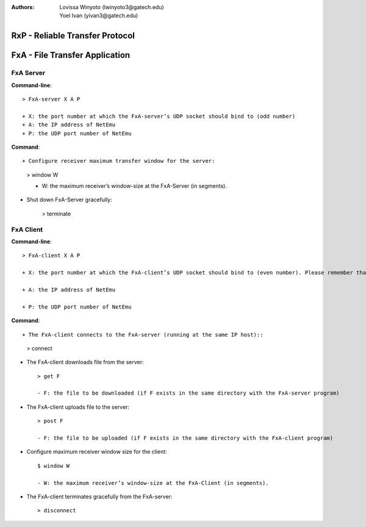 :Authors: Lovissa Winyoto (lwinyoto3@gatech.edu), Yoel Ivan (yivan3@gatech.edu)

====================================
**RxP** - Reliable Transfer Protocol
====================================

===================================
**FxA** - File Transfer Application
===================================
FxA Server
----------

**Command-line**::

    > FxA-server X A P

    + X: the port number at which the FxA-server’s UDP socket should bind to (odd number)
    + A: the IP address of NetEmu
    + P: the UDP port number of NetEmu

**Command**::

+ Configure receiver maximum transfer window for the server:

    > window W

    - W: the maximum receiver’s window-size at the FxA-Server (in segments).

+ Shut down FxA-Server gracefully:

    > terminate


FxA Client
----------

**Command-line**::

    > FxA-client X A P

    + X: the port number at which the FxA-client’s UDP socket should bind to (even number). Please remember that this port number should be equal to the server’s port number minus 1.

    + A: the IP address of NetEmu

    + P: the UDP port number of NetEmu

**Command**::

+ The FxA-client connects to the FxA-server (running at the same IP host)::

    > connect

+ The FxA-client downloads file from the server::

    > get F

    - F: the file to be downloaded (if F exists in the same directory with the FxA-server program)

+ The FxA-client uploads file to the server::

    > post F

    - F: the file to be uploaded (if F exists in the same directory with the FxA-client program)

+ Configure maximum receiver window size for the client::

    $ window W

    - W: the maximum receiver’s window-size at the FxA-Client (in segments).

+ The FxA-client terminates gracefully from the FxA-server::

    > disconnect
